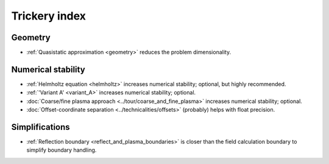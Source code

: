 Trickery index
==============

Geometry
--------
* :ref:`Quasistatic approximation <geometry>`
  reduces the problem dimensionality.

.. todo:: DOCS: write a separate page on the topic or link somewhere from the overview.


Numerical stability
-------------------

* :ref:`Helmholtz equation <helmholtz>`
  increases numerical stability; optional, but highly recommended.

* :ref:`'Variant A' <variant_A>`
  increases numerical stability; optional.

* :doc:`Coarse/fine plasma approach <../tour/coarse_and_fine_plasma>`
  increases numerical stability; optional.

* :doc:`Offset-coordinate separation <../technicalities/offsets>`
  (probably) helps with float precision.


Simplifications
---------------

* :ref:`Reflection boundary <reflect_and_plasma_boundaries>`
  is closer than the field calculation boundary to simplify boundary handling.
